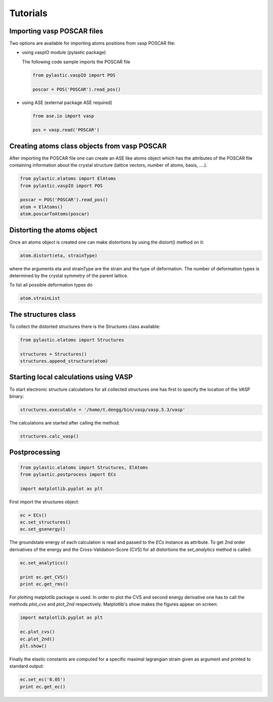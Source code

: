 Tutorials
---------

Importing vasp POSCAR files
^^^^^^^^^^^^^^^^^^^^^^^^^^^

Two options are available for importing atoms positions from vasp POSCAR file:

*	using vaspIO module (pylastic package)

	The following code sample imports the POSCAR file
	
	.. code-block:: python
	
		from pylastic.vaspIO import POS
		
		poscar = POS('POSCAR').read_pos()

		
*	using ASE (external package ASE required)

	.. code-block:: python
	
		from ase.io import vasp
		
		pos = vasp.read('POSCAR')

Creating atoms class objects from vasp POSCAR
^^^^^^^^^^^^^^^^^^^^^^^^^^^^^^^^^^^^^^^^^^^^^

After importing the POSCAR file one can create an ASE like atoms object which has the attributes of the POSCAR file containing information about the crystal structure (lattice vectors, number of atoms, basis, ....).

.. code-block:: python
	
	from pylastic.elatoms import ElAtoms
	from pylastic.vaspIO import POS
	
	poscar = POS('POSCAR').read_pos()
	atom = ElAtoms()
	atom.poscarToAtoms(poscar)

Distorting the atoms object
^^^^^^^^^^^^^^^^^^^^^^^^^^^

Once an atoms object is created one can make distortions by using the distort() method on it:

.. code-block:: python
	
	atom.distort(eta, strainType)

where the arguments eta and strainType are the strain and the type of deformation. The number of deformation types is determined by the crystal symmetry of the parent lattice.

To list all possible deformation types do

.. code-block:: python
	
	atom.strainList

The structures class
^^^^^^^^^^^^^^^^^^^^

To collect the distorted structures there is the Structures class available: 

.. code-block:: python

	from pylastic.elatoms import Structures
	
	structures = Structures()
	structures.append_structure(atom)

Starting local calculations using VASP
^^^^^^^^^^^^^^^^^^^^^^^^^^^^^^^^^^^^^^

To start electronic structure calculations for all collected structures one has first to specify the location of the VASP binary:

.. code-block:: python

	structures.executable = '/home/t.dengg/bin/vasp/vasp.5.3/vasp'

The calculations are started after calling the method:
	
.. code-block:: python
	
	structures.calc_vasp()
	
Postprocessing
^^^^^^^^^^^^^^

.. code-block:: python

	from pylastic.elatoms import Structures, ElAtoms
	from pylastic.postprocess import ECs
	
	import matplotlib.pyplot as plt 
	
First import the structures object:

.. code-block:: python
	
	ec = ECs()
	ec.set_structures()
	ec.set_gsenergy()
	
The groundstate energy of each calculation is read and passed to the *ECs* instance as attribute.
To get 2nd order derivatives of the energy and the Cross-Validation-Score (CVS) for all distortions the *set_analytics* method is called: 

.. code-block:: python

	ec.set_analytics()
	
	print ec.get_CVS()
	print ec.get_rms()

For plotting matplotlib package is used. In order to plot the CVS and second energy derivative one has to call the methods *plot_cvs* and *plot_2nd* respectively. Matplotlib's *show* makes the figures appear on screen: 

.. code-block:: python

	import matplotlib.pyplot as plt
	
	ec.plot_cvs()
	ec.plot_2nd()
	plt.show()

Finally the elastic constants are computed for a specific maximal lagrangian strain given as argument and printed to standard output: 

.. code-block:: python
	
	ec.set_ec('0.05')
	print ec.get_ec()
	
	
	
	
	
	